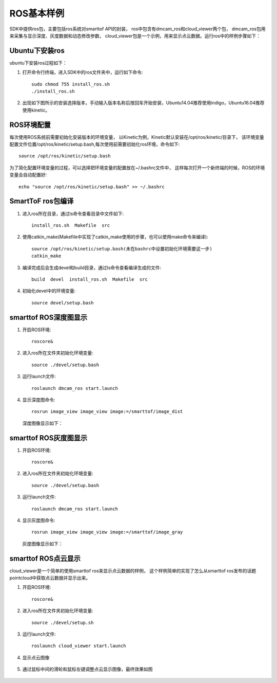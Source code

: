 ROS基本样例
=======================

SDK中提供ros包，主要包括ros系统对smarttof API的封装，
ros中包含有dmcam_ros和cloud_viewer两个包，
dmcam_ros包用来采集与显示深度、灰度数据和动态修改参数，
cloud_viewer包是一个示例，用来显示点云数据。运行ros中的样例步骤如下：

Ubuntu下安装ros
++++++++++++++++++++++++++++

ubuntu下安装ros过程如下：

#. 打开命令行终端，进入SDK中的ros文件夹中，运行如下命令::

	sudo chmod 755 install_ros.sh
	./install_ros.sh
	
#. 出现如下图所示的安装选择版本，手动输入版本名称后按回车开始安装，Ubuntu14.04推荐使用indigo，Ubuntu16.04推荐使用kinetic。

	.. image:: imageR/lin_R1.jpg 

ROS环境配置
++++++++++++++++++++++++++++++++++

每次使用ROS系统前需要初始化安装版本的环境变量，
以Kinetic为例，Kinetic默认安装在/opt/ros/kinetic/目录下，
该环境变量配置文件位置/opt/ros/kinetic/setup.bash,每次使用前需要初始化ros环境，命令如下::

	source /opt/ros/kinetic/setup.bash
	
为了简化配置环境变量的过程，可以选择把环境变量的配置放在~/.bashrc文件中，
这样每次打开一个新终端的时候，ROS的环境变量会自动配置好::

	echo "source /opt/ros/kinetic/setup.bash" >> ~/.bashrc
	
SmartToF ros包编译
+++++++++++++++++++++++++++++++++

#. 进入ros所在目录，通过ls命令查看目录中文件如下::

	install_ros.sh  Makefile  src
	
#. 使用catkin_make(Makefile中实现了catkin_make使用的步骤，也可以使用make命令来编译)::

	source /opt/ros/kinetic/setup.bash(未在bashrc中设置初始化环境需要这一步)
	catkin_make
	
#. 编译完成后会生成devel和build目录，通过ls命令查看编译生成的文件::

	build  devel  install_ros.sh  Makefile  src
	
#. 初始化devel中的环境变量::

	source devel/setup.bash 


smarttof ROS深度图显示
++++++++++++++++++++++++

#. 开启ROS环境::

	roscore&
	
#. 进入ros所在文件夹初始化环境变量::

	source ./devel/setup.bash
	
#. 运行launch文件::

	roslaunch dmcam_ros start.launch
	
#. 显示深度图命令::

	rosrun image_view image_view image:=/smarttof/image_dist

   深度图像显示如下：

   .. image:: imageR/lin_R2.jpg 

smarttof ROS灰度图显示
++++++++++++++++++++++++

#. 开启ROS环境::

	roscore&
	
#. 进入ros所在文件夹初始化环境变量::

	source ./devel/setup.bash
	
#. 运行launch文件::

	roslaunch dmcam_ros start.launch
	
#. 显示灰度图命令::

	rosrun image_view image_view image:=/smarttof/image_gray

   灰度图像显示如下：

   .. image:: imageR/lin_R3.jpg 

smarttof ROS点云显示
++++++++++++++++++++++++

cloud_viewer是一个简单的使用smarttof ros来显示点云数据的样例，
这个样例简单的实现了怎么从smarttof ros发布的话题pointcloud中获取点云数据并显示出来。

#. 开启ROS环境::

	roscore&
	
#. 进入ros所在文件夹初始化环境变量::

	source ./devel/setup.sh
	
#. 运行launch文件::

	roslaunch cloud_viewer start.launch

#. 显示点云图像

	.. image:: imageR/lin_R4.jpg 
	
#. 通过鼠标中间的滑轮和鼠标左键调整点云显示图像，最终效果如图

	.. image:: imageR/lin_R5.jpg 